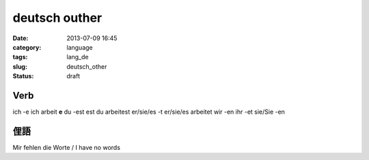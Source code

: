 deutsch outher
################################################
:date: 2013-07-09 16:45
:category: language
:tags: lang_de
:slug: deutsch_other
:status: draft

Verb
==================

ich -e ich arbeit **e**
du -est est du arbeitest
er/sie/es -t er/sie/es arbeitet
wir -en
ihr -et
sie/Sie -en


俚語
============
Mir fehlen die Worte / I have no words
